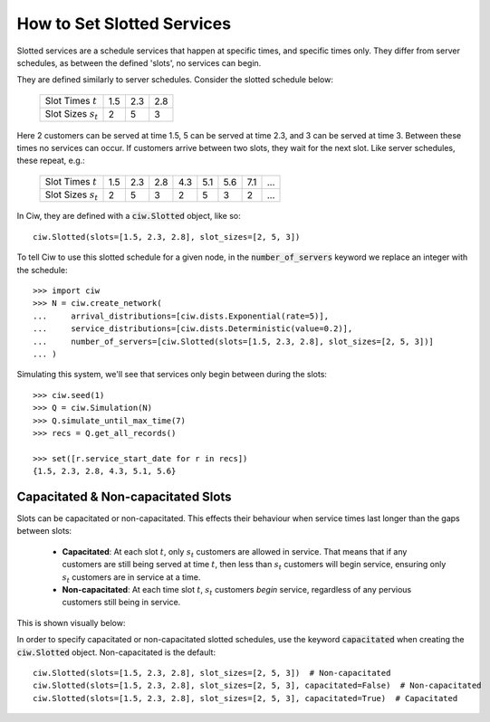 .. _slotted-services:

===========================
How to Set Slotted Services
===========================

Slotted services are a schedule services that happen at specific times, and specific times only. They differ from server schedules, as between the defined 'slots', no services can begin.

They are defined similarly to server schedules. Consider the slotted schedule below:

    +----------------------------+------+------+------+
    |   Slot Times :math:`t`     |  1.5 |  2.3 |  2.8 |
    +----------------------------+------+------+------+
    |   Slot Sizes :math:`s_t`   |    2 |    5 |    3 |
    +----------------------------+------+------+------+

Here 2 customers can be served at time 1.5, 5 can be served at time 2.3, and 3 can be served at time 3. Between these times no services can occur. If customers arrive between two slots, they wait for the next slot. Like server schedules, these repeat, e.g.:

    +----------------------------+------+------+------+------+------+------+------+------+
    |   Slot Times :math:`t`     |  1.5 |  2.3 |  2.8 |  4.3 |  5.1 |  5.6 |  7.1 |  ... |
    +----------------------------+------+------+------+------+------+------+------+------+
    |   Slot Sizes :math:`s_t`   |    2 |    5 |    3 |    2 |    5 |    3 |    2 |  ... |
    +----------------------------+------+------+------+------+------+------+------+------+

In Ciw, they are defined with a :code:`ciw.Slotted` object, like so::


    ciw.Slotted(slots=[1.5, 2.3, 2.8], slot_sizes=[2, 5, 3])

To tell Ciw to use this slotted schedule for a given node, in the :code:`number_of_servers` keyword we replace an integer with the schedule::

    >>> import ciw
    >>> N = ciw.create_network(
    ...     arrival_distributions=[ciw.dists.Exponential(rate=5)],
    ...     service_distributions=[ciw.dists.Deterministic(value=0.2)],
    ...     number_of_servers=[ciw.Slotted(slots=[1.5, 2.3, 2.8], slot_sizes=[2, 5, 3])]
    ... )

Simulating this system, we'll see that services only begin between during the slots::

    >>> ciw.seed(1)
    >>> Q = ciw.Simulation(N)
    >>> Q.simulate_until_max_time(7)
    >>> recs = Q.get_all_records()
    
    >>> set([r.service_start_date for r in recs])
    {1.5, 2.3, 2.8, 4.3, 5.1, 5.6}



Capacitated & Non-capacitated Slots
-----------------------------------

Slots can be capacitated or non-capacitated. This effects their behaviour when service times last longer than the gaps between slots:

  +  **Capacitated**: At each slot :math:`t`, only :math:`s_t` customers are allowed in service. That means that if any customers are still being served at time :math:`t`, then less than :math:`s_t` customers will begin service, ensuring only :math:`s_t` customers are in service at a time.
  + **Non-capacitated**: At each time slot :math:`t`, :math:`s_t` customers *begin* service, regardless of any pervious customers still being in service.

This is shown visually below:

.. image:: ../_static/slotted.svg
   :scale: 20 %
   :alt: Comparing capacitated and non-capacitated slotted schedules.
   :align: center

In order to specify capacitated or non-capacitated slotted schedules, use the keyword :code:`capacitated` when creating the :code:`ciw.Slotted` object. Non-capacitated is the default::

    ciw.Slotted(slots=[1.5, 2.3, 2.8], slot_sizes=[2, 5, 3])  # Non-capacitated
    ciw.Slotted(slots=[1.5, 2.3, 2.8], slot_sizes=[2, 5, 3], capacitated=False)  # Non-capacitated
    ciw.Slotted(slots=[1.5, 2.3, 2.8], slot_sizes=[2, 5, 3], capacitated=True)  # Capacitated

